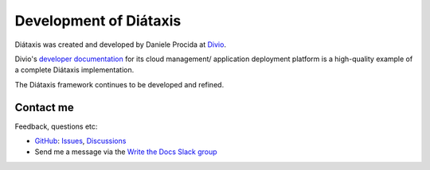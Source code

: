 Development of Diátaxis
=======================

Diátaxis was created and developed by Daniele Procida at `Divio <https://divio.com>`_.

Divio's `developer documentation <https://docs.divio.com>`_ for its cloud management/ application deployment
platform is a high-quality example of a complete Diátaxis implementation.

The Diátaxis framework continues to be developed and refined.


Contact me
------------------

Feedback, questions etc:

* `GitHub <https://github.com/evildmp/diataxis-documentation-framework>`_:
  `Issues <https://github.com/evildmp/diataxis-documentation-framework/issues>`_,
  `Discussions <https://github.com/evildmp/diataxis-documentation-framework/discussions>`_

* Send me a message via the `Write the Docs Slack group <https://www.writethedocs.org/slack/>`_
